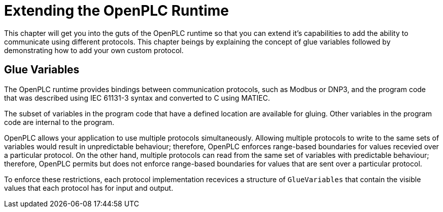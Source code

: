 = Extending the OpenPLC Runtime

This chapter will get you into the guts of the OpenPLC runtime so that you can extend
it's capabilities to add the ability to communicate using different protocols. This chapter
beings by explaining the concept of glue variables followed by demonstrating how to add
your own custom protocol.

== Glue Variables

The OpenPLC runtime provides bindings between communication protocols, such as Modbus
or DNP3, and the program code that was described using IEC 61131-3 syntax and
converted to C using MATIEC.

The subset of variables in the program code that have a defined location are available
for gluing. Other variables in the program code are internal to the program.

OpenPLC allows your application to use multiple protocols simultaneously. Allowing multiple
protocols to write to the same sets of variables would result in unpredictable behaviour;
therefore, OpenPLC enforces range-based boundaries for values recevied over a particular
protocol. On the other hand, multiple protocols can read from the same set of variables
with predictable behaviour; therefore, OpenPLC permits but does not enforce range-based
boundaries for values that are sent over a particular protocol.

To enforce these restrictions, each protocol implementation recevices a structure of
`GlueVariables` that contain the visible values that each protocol has for input and output.
